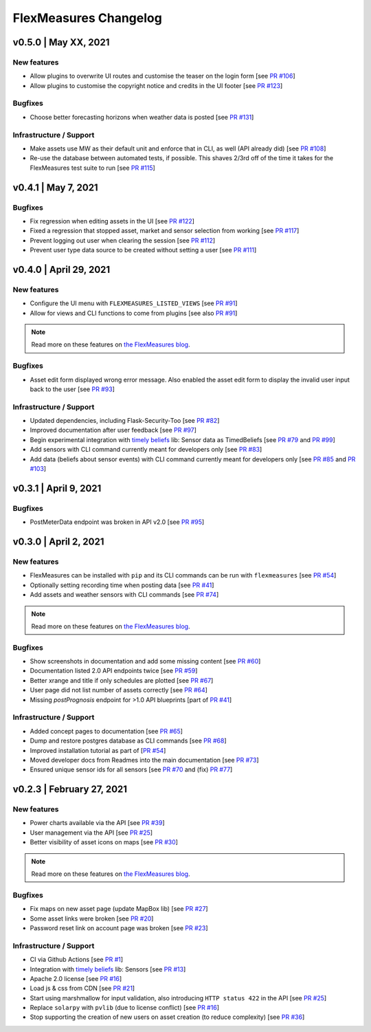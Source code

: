 **********************
FlexMeasures Changelog
**********************


v0.5.0 | May XX, 2021
===========================

New features
-----------
* Allow plugins to overwrite UI routes and customise the teaser on the login form [see `PR #106 <http://www.github.com/SeitaBV/flexmeasures/pull/106>`_]
* Allow plugins to customise the copyright notice and credits in the UI footer [see `PR #123 <http://www.github.com/SeitaBV/flexmeasures/pull/123>`_]

Bugfixes
-----------
* Choose better forecasting horizons when weather data is posted [see `PR #131 <http://www.github.com/SeitaBV/flexmeasures/pull/131>`_]

Infrastructure / Support
----------------------
* Make assets use MW as their default unit and enforce that in CLI, as well (API already did) [see `PR #108 <http://www.github.com/SeitaBV/flexmeasures/pull/108>`_]
* Re-use the database between automated tests, if possible. This shaves 2/3rd off of the time it takes for the FlexMeasures test suite to run [see `PR #115 <http://www.github.com/SeitaBV/flexmeasures/pull/115>`_]


v0.4.1 | May 7, 2021
===========================

Bugfixes
-----------
* Fix regression when editing assets in the UI [see `PR #122 <http://www.github.com/SeitaBV/flexmeasures/pull/122>`_]
* Fixed a regression that stopped asset, market and sensor selection from working [see `PR #117 <http://www.github.com/SeitaBV/flexmeasures/pull/117>`_]
* Prevent logging out user when clearing the session [see `PR #112 <http://www.github.com/SeitaBV/flexmeasures/pull/112>`_]
* Prevent user type data source to be created without setting a user [see `PR #111 <https://github.com/SeitaBV/flexmeasures/pull/111>`_]

v0.4.0 | April 29, 2021
===========================

New features
-----------
* Configure the UI menu with ``FLEXMEASURES_LISTED_VIEWS`` [see `PR #91 <https://github.com/SeitaBV/flexmeasures/pull/91>`_]
* Allow for views and CLI functions to come from plugins [see also `PR #91 <https://github.com/SeitaBV/flexmeasures/pull/91>`_]

.. note:: Read more on these features on `the FlexMeasures blog <https://flexmeasures.io/v040-plugin-support/>`__.

Bugfixes
-----------
* Asset edit form displayed wrong error message. Also enabled the asset edit form to display the invalid user input back to the user [see `PR #93 <http://www.github.com/SeitaBV/flexmeasures/pull/93>`_]

Infrastructure / Support
----------------------
* Updated dependencies, including Flask-Security-Too [see `PR #82 <http://www.github.com/SeitaBV/flexmeasures/pull/82>`_]
* Improved documentation after user feedback [see `PR #97 <http://www.github.com/SeitaBV/flexmeasures/pull/97>`_]
* Begin experimental integration with `timely beliefs <https://github.com/SeitaBV/timely-beliefs>`_ lib: Sensor data as TimedBeliefs [see `PR #79 <http://www.github.com/SeitaBV/flexmeasures/pull/79>`_ and `PR #99 <https://github.com/SeitaBV/flexmeasures/pull/99>`_]
* Add sensors with CLI command currently meant for developers only [see `PR #83 <https://github.com/SeitaBV/flexmeasures/pull/83>`_]
* Add data (beliefs about sensor events) with CLI command currently meant for developers only [see `PR #85 <https://github.com/SeitaBV/flexmeasures/pull/85>`_ and `PR #103 <https://github.com/SeitaBV/flexmeasures/pull/103>`_]


v0.3.1 | April 9, 2021
===========================

Bugfixes
--------
* PostMeterData endpoint was broken in API v2.0 [see `PR #95 <http://www.github.com/SeitaBV/flexmeasures/pull/95>`_]


v0.3.0 | April 2, 2021
===========================

New features
-----------
* FlexMeasures can be installed with ``pip`` and its CLI commands can be run with ``flexmeasures`` [see `PR #54 <http://www.github.com/SeitaBV/flexmeasures/pull/54>`_]
* Optionally setting recording time when posting data [see `PR #41 <http://www.github.com/SeitaBV/flexmeasures/pull/41>`_]
* Add assets and weather sensors with CLI commands [see `PR #74 <https://github.com/SeitaBV/flexmeasures/pull/74>`_]

.. note:: Read more on these features on `the FlexMeasures blog <https://flexmeasures.io/v030-pip-install-cli-commands-belief-time-api/>`__.

Bugfixes
--------
* Show screenshots in documentation and add some missing content [see `PR #60 <http://www.github.com/SeitaBV/flexmeasures/pull/60>`_]
* Documentation listed 2.0 API endpoints twice [see `PR #59 <http://www.github.com/SeitaBV/flexmeasures/pull/59>`_]
* Better xrange and title if only schedules are plotted [see `PR #67 <http://www.github.com/SeitaBV/flexmeasures/pull/67>`_]
* User page did not list number of assets correctly [see `PR #64 <http://www.github.com/SeitaBV/flexmeasures/pull/64>`_]
* Missing *postPrognosis* endpoint for >1.0 API blueprints [part of `PR #41 <http://www.github.com/SeitaBV/flexmeasures/pull/41>`_]

Infrastructure / Support
----------------------
* Added concept pages to documentation [see `PR #65 <http://www.github.com/SeitaBV/flexmeasures/pull/65>`_]
* Dump and restore postgres database as CLI commands [see `PR #68 <https://github.com/SeitaBV/flexmeasures/pull/68>`_]
* Improved installation tutorial as part of [`PR #54 <http://www.github.com/SeitaBV/flexmeasures/pull/54>`_]
* Moved developer docs from Readmes into the main documentation  [see `PR #73 <https://github.com/SeitaBV/flexmeasures/pull/73>`_]
* Ensured unique sensor ids for all sensors [see `PR #70 <https://github.com/SeitaBV/flexmeasures/pull/70>`_ and (fix) `PR #77 <https://github.com/SeitaBV/flexmeasures/pull/77>`_]




v0.2.3 | February 27, 2021
===========================

New features
------------
* Power charts available via the API [see `PR #39 <http://www.github.com/SeitaBV/flexmeasures/pull/39>`_]
* User management via the API [see `PR #25 <http://www.github.com/SeitaBV/flexmeasures/pull/25>`_]
* Better visibility of asset icons on maps [see `PR #30 <http://www.github.com/SeitaBV/flexmeasures/pull/30>`_]

.. note:: Read more on these features on `the FlexMeasures blog <https://flexmeasures.io/v023-user-api-power-chart-api-better-icons/>`__.

Bugfixes
--------
* Fix maps on new asset page (update MapBox lib) [see `PR #27 <http://www.github.com/SeitaBV/flexmeasures/pull/27>`_]
* Some asset links were broken [see `PR #20 <http://www.github.com/SeitaBV/flexmeasures/pull/20>`_]
* Password reset link on account page was broken [see `PR #23 <http://www.github.com/SeitaBV/flexmeasures/pull/23>`_]
 

Infrastructure / Support
----------------------
* CI via Github Actions [see `PR #1 <http://www.github.com/SeitaBV/flexmeasures/pull/1>`_]
* Integration with `timely beliefs <https://github.com/SeitaBV/timely-beliefs>`__ lib: Sensors [see `PR #13 <http://www.github.com/SeitaBV/flexmeasures/pull/13>`_]
* Apache 2.0 license [see `PR #16 <http://www.github.com/SeitaBV/flexmeasures/pull/16>`_]
* Load js & css from CDN [see `PR #21 <http://www.github.com/SeitaBV/flexmeasures/pull/21>`_]
* Start using marshmallow for input validation, also introducing ``HTTP status 422`` in the API [see `PR #25 <http://www.github.com/SeitaBV/flexmeasures/pull/25>`_]
* Replace ``solarpy`` with ``pvlib`` (due to license conflict) [see `PR #16 <http://www.github.com/SeitaBV/flexmeasures/pull/16>`_]
* Stop supporting the creation of new users on asset creation (to reduce complexity) [see `PR #36 <http://www.github.com/SeitaBV/flexmeasures/pull/36>`_]


